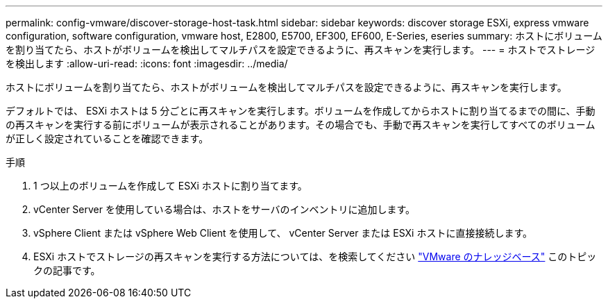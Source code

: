 ---
permalink: config-vmware/discover-storage-host-task.html 
sidebar: sidebar 
keywords: discover storage ESXi, express vmware configuration, software configuration, vmware host, E2800, E5700, EF300, EF600, E-Series, eseries 
summary: ホストにボリュームを割り当てたら、ホストがボリュームを検出してマルチパスを設定できるように、再スキャンを実行します。 
---
= ホストでストレージを検出します
:allow-uri-read: 
:icons: font
:imagesdir: ../media/


[role="lead"]
ホストにボリュームを割り当てたら、ホストがボリュームを検出してマルチパスを設定できるように、再スキャンを実行します。

デフォルトでは、 ESXi ホストは 5 分ごとに再スキャンを実行します。ボリュームを作成してからホストに割り当てるまでの間に、手動の再スキャンを実行する前にボリュームが表示されることがあります。その場合でも、手動で再スキャンを実行してすべてのボリュームが正しく設定されていることを確認できます。

.手順
. 1 つ以上のボリュームを作成して ESXi ホストに割り当てます。
. vCenter Server を使用している場合は、ホストをサーバのインベントリに追加します。
. vSphere Client または vSphere Web Client を使用して、 vCenter Server または ESXi ホストに直接接続します。
. ESXi ホストでストレージの再スキャンを実行する方法については、を検索してください https://kb.vmware.com/s/["VMware のナレッジベース"^] このトピックの記事です。


